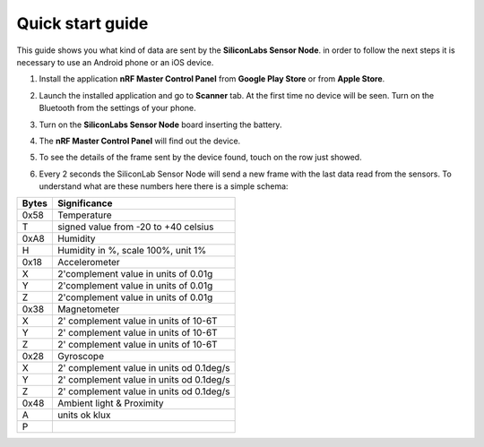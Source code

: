 .. index:: qs

.. _quick:

Quick start guide
-----------------

This guide shows you what kind of data are sent by the **SiliconLabs Sensor Node**.
in order to follow the next steps it is necessary to use an Android phone or an iOS device.

1. Install the application **nRF Master Control Panel** from **Google Play Store** or from **Apple Store**.

.. image:: _static/ico_nrf.jpg

2. Launch the installed application and go to **Scanner** tab. At the first time no device will be seen. Turn on the Bluetooth from the settings of your phone.

.. image:: _static/app_not_found.jpg

3. Turn on the **SiliconLabs Sensor Node** board inserting the battery.

.. image:: _static/board_battery.jpg

4. The **nRF Master Control Panel** will find out the device.

.. image:: _static/app_found.jpg

5. To see the details of the frame sent by the device found, touch on the row just showed.

.. image:: _static/app_data.jpg

6. Every 2 seconds the SiliconLab Sensor Node will send a new frame with the last data read from the sensors. To understand what are these numbers here there is a simple schema:

.. image:: _static/frame.jpg

=====  ============
Bytes  Significance
=====  ============
0x58   Temperature
T      signed value from -20 to +40 celsius
0xA8   Humidity
H      Humidity in %, scale 100%, unit 1%
0x18   Accelerometer
X      2'complement value in units of 0.01g
Y      2'complement value in units of 0.01g
Z      2'complement value in units of 0.01g
0x38   Magnetometer
X      2' complement value in units of 10-6T 
Y      2' complement value in units of 10-6T
Z      2' complement value in units of 10-6T
0x28   Gyroscope
X      2' complement value in units od 0.1deg/s
Y      2' complement value in units od 0.1deg/s
Z      2' complement value in units od 0.1deg/s
0x48   Ambient light & Proximity
A      units ok klux 
P
=====  ============

